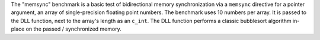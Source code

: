 .. csv-table:: "memsync" benchmark, CPython 3.10.6 on linux, versions of CPython on Wine
    :header: "version", "arch", "convention", "ctypes [µs]", "zugbruecke [µs]", "overhead [µs]"
    :delim: 0x0003B

    "3.7.9"; "win32"; "cdll"; 11.4; 210.3; 198.9
    "3.7.9"; "win32"; "windll"; 11.5; 210.2; 198.7
    "3.7.9"; "win64"; "cdll"; 8.9; 194.7; 185.8
    "3.7.9"; "win64"; "windll"; 8.7; 194.0; 185.3
    "3.8.10"; "win32"; "cdll"; 10.2; 203.3; 193.1
    "3.8.10"; "win32"; "windll"; 10.1; 203.9; 193.8
    "3.8.10"; "win64"; "cdll"; 7.5; 186.1; 178.6
    "3.8.10"; "win64"; "windll"; 7.4; 186.2; 178.8
    "3.9.13"; "win32"; "cdll"; 9.4; 201.5; 192.1
    "3.9.13"; "win32"; "windll"; 9.4; 204.0; 194.6
    "3.9.13"; "win64"; "cdll"; 7.2; 184.6; 177.4
    "3.9.13"; "win64"; "windll"; 7.0; 183.0; 176.0
    "3.10.9"; "win32"; "cdll"; 9.9; 203.2; 193.3
    "3.10.9"; "win32"; "windll"; 9.9; 203.8; 193.9
    "3.10.9"; "win64"; "cdll"; 7.5; 183.0; 175.5
    "3.10.9"; "win64"; "windll"; 7.4; 184.3; 176.9
    "3.11.1"; "win32"; "cdll"; 9.3; 200.5; 191.2
    "3.11.1"; "win32"; "windll"; 9.3; 197.5; 188.2
    "3.11.1"; "win64"; "cdll"; 7.3; 185.4; 178.1
    "3.11.1"; "win64"; "windll"; 7.2; 184.6; 177.4


The "memsync" benchmark is a basic test of bidirectional memory synchronization
via a ``memsync`` directive for a pointer argument,
an array of single-precision floating point numbers.
The benchmark uses 10 numbers per array.
It is passed to the DLL function,
next to the array's length as an ``c_int``.
The DLL function performs a classic bubblesort algorithm in-place
on the passed / synchronized memory.

